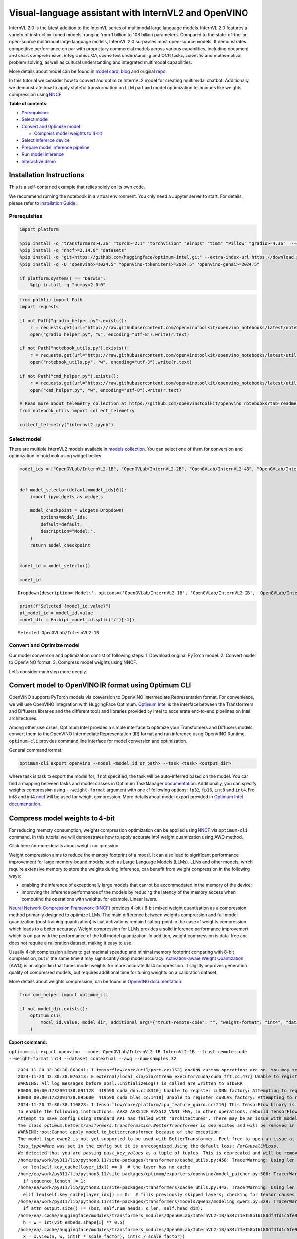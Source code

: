 Visual-language assistant with InternVL2 and OpenVINO
=====================================================

InternVL 2.0 is the latest addition to the InternVL series of multimodal
large language models. InternVL 2.0 features a variety of
instruction-tuned models, ranging from 1 billion to 108 billion
parameters. Compared to the state-of-the-art open-source multimodal
large language models, InternVL 2.0 surpasses most open-source models.
It demonstrates competitive performance on par with proprietary
commercial models across various capabilities, including document and
chart comprehension, infographics QA, scene text understanding and OCR
tasks, scientific and mathematical problem solving, as well as cultural
understanding and integrated multimodal capabilities.

More details about model can be found in `model
card <https://huggingface.co/OpenGVLab/InternVL2-4B>`__,
`blog <https://internvl.github.io/blog/2024-07-02-InternVL-2.0/>`__ and
original `repo <https://github.com/OpenGVLab/InternVL>`__.

In this tutorial we consider how to convert and optimize InternVL2 model
for creating multimodal chatbot. Additionally, we demonstrate how to
apply stateful transformation on LLM part and model optimization
techniques like weights compression using
`NNCF <https://github.com/openvinotoolkit/nncf>`__


**Table of contents:**


-  `Prerequisites <#prerequisites>`__
-  `Select model <#select-model>`__
-  `Convert and Optimize model <#convert-and-optimize-model>`__

   -  `Compress model weights to
      4-bit <#compress-model-weights-to-4-bit>`__

-  `Select inference device <#select-inference-device>`__
-  `Prepare model inference
   pipeline <#prepare-model-inference-pipeline>`__
-  `Run model inference <#run-model-inference>`__
-  `Interactive demo <#interactive-demo>`__

Installation Instructions
~~~~~~~~~~~~~~~~~~~~~~~~~

This is a self-contained example that relies solely on its own code.

We recommend running the notebook in a virtual environment. You only
need a Jupyter server to start. For details, please refer to
`Installation
Guide <https://github.com/openvinotoolkit/openvino_notebooks/blob/latest/README.md#-installation-guide>`__.

Prerequisites
-------------



.. code:: ipython3

    import platform
    
    %pip install -q "transformers>4.36" "torch>=2.1" "torchvision" "einops" "timm" "Pillow" "gradio>=4.36"  --extra-index-url https://download.pytorch.org/whl/cpu
    %pip install -q "nncf>=2.14.0" "datasets"
    %pip install -q "git+https://github.com/huggingface/optimum-intel.git" --extra-index-url https://download.pytorch.org/whl/cpu
    %pip install -q -U "openvino>=2024.5" "openvino-tokenizers>=2024.5" "openvino-genai>=2024.5"
    
    if platform.system() == "Darwin":
        %pip install -q "numpy<2.0.0"

.. code:: ipython3

    from pathlib import Path
    import requests
    
    if not Path("gradio_helper.py").exists():
        r = requests.get(url="https://raw.githubusercontent.com/openvinotoolkit/openvino_notebooks/latest/notebooks/internvl2/gradio_helper.py")
        open("gradio_helper.py", "w", encoding="utf-8").write(r.text)
    
    if not Path("notebook_utils.py").exists():
        r = requests.get(url="https://raw.githubusercontent.com/openvinotoolkit/openvino_notebooks/latest/utils/notebook_utils.py")
        open("notebook_utils.py", "w", encoding="utf-8").write(r.text)
    
    if not Path("cmd_helper.py").exists():
        r = requests.get(url="https://raw.githubusercontent.com/openvinotoolkit/openvino_notebooks/latest/utils/cmd_helper.py")
        open("cmd_helper.py", "w", encoding="utf-8").write(r.text)
    
    # Read more about telemetry collection at https://github.com/openvinotoolkit/openvino_notebooks?tab=readme-ov-file#-telemetry
    from notebook_utils import collect_telemetry
    
    collect_telemetry("internvl2.ipynb")

Select model
------------



There are multiple InternVL2 models available in `models
collection <https://huggingface.co/collections/OpenGVLab/internvl-20-667d3961ab5eb12c7ed1463e>`__.
You can select one of them for conversion and optimization in notebook
using widget bellow:

.. code:: ipython3

    model_ids = ["OpenGVLab/InternVL2-1B", "OpenGVLab/InternVL2-2B", "OpenGVLab/InternVL2-4B", "OpenGVLab/InternVL2-8B"]
    
    
    def model_selector(default=model_ids[0]):
        import ipywidgets as widgets
    
        model_checkpoint = widgets.Dropdown(
            options=model_ids,
            default=default,
            description="Model:",
        )
        return model_checkpoint
    
    
    model_id = model_selector()
    
    model_id




.. parsed-literal::

    Dropdown(description='Model:', options=('OpenGVLab/InternVL2-1B', 'OpenGVLab/InternVL2-2B', 'OpenGVLab/InternV…



.. code:: ipython3

    print(f"Selected {model_id.value}")
    pt_model_id = model_id.value
    model_dir = Path(pt_model_id.split("/")[-1])


.. parsed-literal::

    Selected OpenGVLab/InternVL2-1B
    

Convert and Optimize model
--------------------------



Our model conversion and optimization consist of following steps: 1.
Download original PyTorch model. 2. Convert model to OpenVINO format. 3.
Compress model weights using NNCF.

Let’s consider each step more deeply.

Convert model to OpenVINO IR format using Optimum CLI
~~~~~~~~~~~~~~~~~~~~~~~~~~~~~~~~~~~~~~~~~~~~~~~~~~~~~



OpenVINO supports PyTorch models via conversion to OpenVINO Intermediate
Representation format. For convenience, we will use OpenVINO integration
with HuggingFace Optimum. `Optimum
Intel <https://huggingface.co/docs/optimum/intel/index>`__ is the
interface between the Transformers and Diffusers libraries and the
different tools and libraries provided by Intel to accelerate end-to-end
pipelines on Intel architectures.

Among other use cases, Optimum Intel provides a simple interface to
optimize your Transformers and Diffusers models, convert them to the
OpenVINO Intermediate Representation (IR) format and run inference using
OpenVINO Runtime. ``optimum-cli`` provides command line interface for
model conversion and optimization.

General command format:

.. code:: bash

   optimum-cli export openvino --model <model_id_or_path> --task <task> <output_dir>

where task is task to export the model for, if not specified, the task
will be auto-inferred based on the model. You can find a mapping between
tasks and model classes in Optimum TaskManager
`documentation <https://huggingface.co/docs/optimum/exporters/task_manager>`__.
Additionally, you can specify weights compression using
``--weight-format`` argument with one of following options: ``fp32``,
``fp16``, ``int8`` and ``int4``. Fro int8 and int4
`nncf <https://github.com/openvinotoolkit/nncf>`__ will be used for
weight compression. More details about model export provided in `Optimum
Intel
documentation <https://huggingface.co/docs/optimum/intel/openvino/export#export-your-model>`__.

Compress model weights to 4-bit
~~~~~~~~~~~~~~~~~~~~~~~~~~~~~~~

For reducing memory
consumption, weights compression optimization can be applied using
`NNCF <https://github.com/openvinotoolkit/nncf>`__ via ``optimum-cli``
command. In this tutorial we will demonstrates how to apply accurate
int4 weight quantization using AWQ method.

.. raw:: html

   <details>

.. raw:: html

   <summary>

Click here for more details about weight compression

.. raw:: html

   </summary>

Weight compression aims to reduce the memory footprint of a model. It
can also lead to significant performance improvement for large
memory-bound models, such as Large Language Models (LLMs). LLMs and
other models, which require extensive memory to store the weights during
inference, can benefit from weight compression in the following ways:

-  enabling the inference of exceptionally large models that cannot be
   accommodated in the memory of the device;

-  improving the inference performance of the models by reducing the
   latency of the memory access when computing the operations with
   weights, for example, Linear layers.

`Neural Network Compression Framework
(NNCF) <https://github.com/openvinotoolkit/nncf>`__ provides 4-bit /
8-bit mixed weight quantization as a compression method primarily
designed to optimize LLMs. The main difference between weights
compression and full model quantization (post-training quantization) is
that activations remain floating-point in the case of weights
compression which leads to a better accuracy. Weight compression for
LLMs provides a solid inference performance improvement which is on par
with the performance of the full model quantization. In addition, weight
compression is data-free and does not require a calibration dataset,
making it easy to use.

Usually 4-bit compression allows to get maximal speedup and minimal
memory footprint comparing with 8-bit compression, but in the same time
it may significantly drop model accuracy. `Activation-aware Weight
Quantization <https://arxiv.org/abs/2306.00978>`__ (AWQ) is an algorithm
that tunes model weights for more accurate INT4 compression. It slightly
improves generation quality of compressed models, but requires
additional time for tuning weights on a calibration dataset.

More details about weights compression, can be found in `OpenVINO
documentation <https://docs.openvino.ai/2024/openvino-workflow/model-optimization-guide/weight-compression.html>`__.

.. raw:: html

   </details>

.. code:: ipython3

    from cmd_helper import optimum_cli
    
    if not model_dir.exists():
        optimum_cli(
            model_id.value, model_dir, additional_args={"trust-remote-code": "", "weight-format": "int4", "dataset": "contextual", "awq": "", "num-samples": "32"}
        )



**Export command:**



``optimum-cli export openvino --model OpenGVLab/InternVL2-1B InternVL2-1B --trust-remote-code --weight-format int4 --dataset contextual --awq --num-samples 32``


.. parsed-literal::

    2024-11-20 12:30:38.063041: I tensorflow/core/util/port.cc:153] oneDNN custom operations are on. You may see slightly different numerical results due to floating-point round-off errors from different computation orders. To turn them off, set the environment variable `TF_ENABLE_ONEDNN_OPTS=0`.
    2024-11-20 12:30:38.076313: E external/local_xla/xla/stream_executor/cuda/cuda_fft.cc:477] Unable to register cuFFT factory: Attempting to register factory for plugin cuFFT when one has already been registered
    WARNING: All log messages before absl::InitializeLog() is called are written to STDERR
    E0000 00:00:1732091438.091128  419590 cuda_dnn.cc:8310] Unable to register cuDNN factory: Attempting to register factory for plugin cuDNN when one has already been registered
    E0000 00:00:1732091438.095600  419590 cuda_blas.cc:1418] Unable to register cuBLAS factory: Attempting to register factory for plugin cuBLAS when one has already been registered
    2024-11-20 12:30:38.110828: I tensorflow/core/platform/cpu_feature_guard.cc:210] This TensorFlow binary is optimized to use available CPU instructions in performance-critical operations.
    To enable the following instructions: AVX2 AVX512F AVX512_VNNI FMA, in other operations, rebuild TensorFlow with the appropriate compiler flags.
    Attempt to save config using standard API has failed with 'architectures'. There may be an issue with model config, please check its correctness before usage.
    The class `optimum.bettertransformers.transformation.BetterTransformer` is deprecated and will be removed in a future release.
    WARNING:root:Cannot apply model.to_bettertransformer because of the exception:
    The model type qwen2 is not yet supported to be used with BetterTransformer. Feel free to open an issue at https://github.com/huggingface/optimum/issues if you would like this model type to be supported. Currently supported models are: dict_keys(['albert', 'bark', 'bart', 'bert', 'bert-generation', 'blenderbot', 'bloom', 'camembert', 'blip-2', 'clip', 'codegen', 'data2vec-text', 'deit', 'distilbert', 'electra', 'ernie', 'fsmt', 'gpt2', 'gptj', 'gpt_neo', 'gpt_neox', 'hubert', 'layoutlm', 'm2m_100', 'marian', 'markuplm', 'mbart', 'opt', 'pegasus', 'rembert', 'prophetnet', 'roberta', 'roc_bert', 'roformer', 'splinter', 'tapas', 't5', 'vilt', 'vit', 'vit_mae', 'vit_msn', 'wav2vec2', 'xlm-roberta', 'yolos']).. Usage model with stateful=True may be non-effective if model does not contain torch.functional.scaled_dot_product_attention
    `loss_type=None` was set in the config but it is unrecognised.Using the default loss: `ForCausalLMLoss`.
    We detected that you are passing `past_key_values` as a tuple of tuples. This is deprecated and will be removed in v4.47. Please convert your cache or use an appropriate `Cache` class (https://huggingface.co/docs/transformers/kv_cache#legacy-cache-format)
    /home/ea/work/py311/lib/python3.11/site-packages/transformers/cache_utils.py:458: TracerWarning: Using len to get tensor shape might cause the trace to be incorrect. Recommended usage would be tensor.shape[0]. Passing a tensor of different shape might lead to errors or silently give incorrect results.
      or len(self.key_cache[layer_idx]) == 0  # the layer has no cache
    /home/ea/work/py311/lib/python3.11/site-packages/optimum/exporters/openvino/model_patcher.py:506: TracerWarning: Converting a tensor to a Python boolean might cause the trace to be incorrect. We can't record the data flow of Python values, so this value will be treated as a constant in the future. This means that the trace might not generalize to other inputs!
      if sequence_length != 1:
    /home/ea/work/py311/lib/python3.11/site-packages/transformers/cache_utils.py:443: TracerWarning: Using len to get tensor shape might cause the trace to be incorrect. Recommended usage would be tensor.shape[0]. Passing a tensor of different shape might lead to errors or silently give incorrect results.
      elif len(self.key_cache[layer_idx]) == 0:  # fills previously skipped layers; checking for tensor causes errors
    /home/ea/work/py311/lib/python3.11/site-packages/transformers/models/qwen2/modeling_qwen2.py:329: TracerWarning: Converting a tensor to a Python boolean might cause the trace to be incorrect. We can't record the data flow of Python values, so this value will be treated as a constant in the future. This means that the trace might not generalize to other inputs!
      if attn_output.size() != (bsz, self.num_heads, q_len, self.head_dim):
    /home/ea/.cache/huggingface/modules/transformers_modules/OpenGVLab/InternVL2-1B/a84c71e158b16180df4fd1c5fe963fdf54b2cd43/modeling_internvl_chat.py:195: TracerWarning: Converting a tensor to a Python integer might cause the trace to be incorrect. We can't record the data flow of Python values, so this value will be treated as a constant in the future. This means that the trace might not generalize to other inputs!
      h = w = int(vit_embeds.shape[1] ** 0.5)
    /home/ea/.cache/huggingface/modules/transformers_modules/OpenGVLab/InternVL2-1B/a84c71e158b16180df4fd1c5fe963fdf54b2cd43/modeling_internvl_chat.py:169: TracerWarning: Converting a tensor to a Python integer might cause the trace to be incorrect. We can't record the data flow of Python values, so this value will be treated as a constant in the future. This means that the trace might not generalize to other inputs!
      x = x.view(n, w, int(h * scale_factor), int(c / scale_factor))
    /home/ea/.cache/huggingface/modules/transformers_modules/OpenGVLab/InternVL2-1B/a84c71e158b16180df4fd1c5fe963fdf54b2cd43/modeling_internvl_chat.py:173: TracerWarning: Converting a tensor to a Python integer might cause the trace to be incorrect. We can't record the data flow of Python values, so this value will be treated as a constant in the future. This means that the trace might not generalize to other inputs!
      x = x.view(n, int(h * scale_factor), int(w * scale_factor),
    /home/ea/.cache/huggingface/modules/transformers_modules/OpenGVLab/InternVL2-1B/a84c71e158b16180df4fd1c5fe963fdf54b2cd43/modeling_internvl_chat.py:174: TracerWarning: Converting a tensor to a Python integer might cause the trace to be incorrect. We can't record the data flow of Python values, so this value will be treated as a constant in the future. This means that the trace might not generalize to other inputs!
      int(c / (scale_factor * scale_factor)))
    

.. parsed-literal::

    FlashAttention2 is not installed.
    

.. parsed-literal::

    Generating test split: 100%|██████████| 506/506 [00:00<00:00, 22956.39 examples/s]
    Collecting calibration dataset: 100%|██████████| 32/32 [04:18<00:00,  8.08s/it]
    

.. parsed-literal::

    [2KStatistics collection [38;2;114;156;31m━━━━━━━━━━━━━━━━━━━━━━━━━━━[0m [35m100%[0m [38;2;0;104;181m32/32[0m • [38;2;0;104;181m0:02:34[0m • [38;2;0;104;181m0:00:00[0m181m0:00:04[0m181m0:00:08[0m:19[0m
    [?25hINFO:nncf:Statistics of the bitwidth distribution:
    ┍━━━━━━━━━━━━━━━━┯━━━━━━━━━━━━━━━━━━━━━━━━━━━━━┯━━━━━━━━━━━━━━━━━━━━━━━━━━━━━━━━━━━━━━━━┑
    │   Num bits (N) │ % all parameters (layers)   │ % ratio-defining parameters (layers)   │
    ┝━━━━━━━━━━━━━━━━┿━━━━━━━━━━━━━━━━━━━━━━━━━━━━━┿━━━━━━━━━━━━━━━━━━━━━━━━━━━━━━━━━━━━━━━━┥
    │              8 │ 28% (1 / 169)               │ 0% (0 / 168)                           │
    ├────────────────┼─────────────────────────────┼────────────────────────���───────────────┤
    │              4 │ 72% (168 / 169)             │ 100% (168 / 168)                       │
    ┕━━━━━━━━━━━━━━━━┷━━━━━━━━━━━━━━━━━━━━━━━━━━━━━┷━━━━━━━━━━━━━━━━━━━━━━━━━━━━━━━━━━━━━━━━┙
    [2KApplying AWQ [38;2;114;156;31m━━━━━━━━━━━━━━━━━━━━━━━━━━━━━━━━━━━━[0m [35m100%[0m [38;2;0;104;181m24/24[0m • [38;2;0;104;181m0:01:54[0m • [38;2;0;104;181m0:00:00[0m54[0m • [38;2;0;104;181m0:00:06[0m;2;97;53;69m━[0m[38;2;123;51;77m━[0m[38;2;153;48;86m━[0m[38;2;183;44;94m━[0m[38;2;209;42;102m━[0m[38;2;230;39;108m━[0m[38;2;244;38;112m━[0m[38;2;249;38;114m━[0m[38;2;244;38;112m━[0m[38;2;230;39;108m━[0m[38;2;209;42;102m━[0m[38;2;183;44;94m━[0m[38;2;153;48;86m━[0m[38;2;123;51;77m━[0m[38;2;97;53;69m━[0m[38;2;76;56;63m━[0m[38;2;62;57;59m━[0m[38;2;58;58;58m━[0m[38;2;62;57;59m━[0m[38;2;76;56;63m━[0m[38;2;97;53;69m━[0m[38;2;123;51;77m━[0m[38;2;153;48;86m━[0m[38;2;183;44;94m━[0m[38;2;209;42;102m━[0m[38;2;230;39;108m━[0m[38;2;244;38;112m━[0m[38;2;249;38;114m━[0m[38;2;244;38;112m━[0m[38;2;230;39;108m━[0m[38;2;209;42;102m━[0m[38;2;183;44;94m━[0m[38;2;153;48;86m━[0m[38;2;123;51;77m━[0m[38;2;97;53;69m━[0m[38;2;76;56;63m━[0m[38;2;62;57;59m━[0m[38;2;58;58;58m━[0m[38;2;62;57;59m━[0m[38;2;76;56;63m━[0m[38;2;97;53;69m━[0m[38;2;123;51;77m━[0m[38;2;153;48;86m━[0m   • [38;2;0;104;181m0:00:00[0m  
    [2KApplying Weight Compression [38;2;114;156;31m━━━━━━━━━━━━━━━━━━━━━━━━━━━[0m [35m100%[0m • [38;2;0;104;181m0:00:17[0m • [38;2;0;104;181m0:00:00[0m;0;104;181m0:00:01[0m181m0:00:01[0m
    [?25hINFO:nncf:Statistics of the bitwidth distribution:
    ┍━━━━━━━━━━━━━━━━┯━━━━━━━━━━━━━━━━━━━━━━━━━━━━━┯━━━━━━━━━━━━━━━━━━━━━━━━━━━━━━━━━━━━━━━━┑
    │   Num bits (N) │ % all parameters (layers)   │ % ratio-defining parameters (layers)   │
    ┝━━━━━━━━━━━━━━━━┿━━━━━━━━━━━━━━━━━━━━━━━━━━━━━┿━━━━━━━━━━━━━━━━━━━━━━━━━━━━━━━━━━━━━━━━┥
    │              8 │ 100% (99 / 99)              │ 100% (99 / 99)                         │
    ┕━━━━━━━━━━━━━━━━┷━━━━━━━━━━━━━━━━━━━━━━━━━━━━━┷━━━━━━━━━━━━━━━━━━━━━━━━���━━━━━━━━━━━━━━━┙
    [2KApplying Weight Compression [38;2;114;156;31m━━━━━━━━━━━━━━━━━━━━━━━━━━━[0m [35m100%[0m • [38;2;0;104;181m0:00:01[0m • [38;2;0;104;181m0:00:00[0m• [38;2;0;104;181m0:00:01[0m:01[0m
    [?25hINFO:nncf:Statistics of the bitwidth distribution:
    ┍━━━━━━━━━━━━━━━━┯━━━━━━━━━━━━━━━━━━━━━━━━━━━━━┯━━━━━━━━━━━━━━━━━━━━━━━━━━━━━━━━━━━━━━━━┑
    │   Num bits (N) │ % all parameters (layers)   │ % ratio-defining parameters (layers)   │
    ┝━━━━━━━━━━━━━━━━┿━━━━━━━━━━━━━━━━━━━━━━━━━━━━━┿━━━━━━━━━━━━━━━━━━━━━━━━━━━━━━━━━━━━━━━━┥
    │              8 │ 100% (1 / 1)                │ 100% (1 / 1)                           │
    ┕━━━━━━━━━━━━━━━━┷━━━━━━━━━━━━━━━━━━━━━━━━━━━━━┷━━━━━━━━━━━━━━━━━━━━━━━━���━━━━━━━━━━━━━━━┙
    [2KApplying Weight Compression [38;2;114;156;31m━━━━━━━━━━━━━━━━━━━━━━━━━━━[0m [35m100%[0m • [38;2;0;104;181m0:00:00[0m • [38;2;0;104;181m0:00:00[0m
    [?25h

.. parsed-literal::

    Attempt to save config using standard API has failed with 'architectures'. There may be an issue with model config, please check its correctness before usage.
    

Select inference device
-----------------------



.. code:: ipython3

    from notebook_utils import device_widget
    
    device = device_widget(default="CPU", exclude=["NPU", "AUTO"])
    
    device




.. parsed-literal::

    Dropdown(description='Device:', index=1, options=('CPU', 'AUTO'), value='AUTO')



Prepare model inference pipeline
--------------------------------



`OpenVINO™ GenAI <https://github.com/openvinotoolkit/openvino.genai>`__
is a library of the most popular Generative AI model pipelines,
optimized execution methods, and samples that run on top of highly
performant `OpenVINO
Runtime <https://github.com/openvinotoolkit/openvino>`__.

This library is friendly to PC and laptop execution, and optimized for
resource consumption. It requires no external dependencies to run
generative models as it already includes all the core functionality
(e.g. tokenization via openvino-tokenizers). OpenVINO™ GenAI is a flavor
of OpenVINO™, aiming to simplify running inference of generative AI
models. It hides the complexity of the generation process and minimizes
the amount of code required.

Inference Visual language models can be implemented using OpenVINO GenAI
``VLMPipeline`` class. Similarly to LLMPipeline, that we discussed in
this
`notebook <https://openvinotoolkit.github.io/openvino_notebooks/?search=Create+an+LLM-powered+Chatbot+using+OpenVINO+Generate+API>`__.
It supports chat mode with preserving conversational history inside
pipeline, that allows us effectively implements chatbot that supports
conversation about provided images content. For pipeline initialization
we should provide path to model directory and inference device.

.. code:: ipython3

    import openvino_genai as ov_genai
    
    ov_model = ov_genai.VLMPipeline(model_dir, device=device.value)

Run model inference
-------------------



For preparing input data, ``VLMPipeline`` use tokenizer and image
processor inside, we just need to convert image to input OpenVINO tensor
and provide question as string. Additionally, we can provides options
for controlling generation process (e.g. number of maximum generated
tokens or using multinomial sampling for decoding instead of greedy
search approach) using ``GenerationConfig``.

Generation process for long response may be time consuming, for
accessing partial result as soon as it is generated without waiting when
whole process finished, Streaming API can be used. Token streaming is
the mode in which the generative system returns the tokens one by one as
the model generates them. This enables showing progressive generations
to the user rather than waiting for the whole generation. Streaming is
an essential aspect of the end-user experience as it reduces latency,
one of the most critical aspects of a smooth experience.

.. code:: ipython3

    import requests
    from PIL import Image
    from io import BytesIO
    import numpy as np
    import openvino as ov
    
    config = ov_genai.GenerationConfig()
    config.max_new_tokens = 100
    
    
    def load_image(image_file):
        if isinstance(image_file, str) and (image_file.startswith("http") or image_file.startswith("https")):
            response = requests.get(image_file)
            image = Image.open(BytesIO(response.content)).convert("RGB")
        else:
            image = Image.open(image_file).convert("RGB")
        image_data = np.array(image.getdata()).reshape(1, image.size[1], image.size[0], 3).astype(np.byte)
        return image, ov.Tensor(image_data)
    
    
    EXAMPLE_IMAGE = Path("examples_image1.jpg")
    EXAMPLE_IMAGE_URL = "https://huggingface.co/OpenGVLab/InternVL2-2B/resolve/main/examples/image1.jpg"
    
    if not EXAMPLE_IMAGE.exists():
        img_data = requests.get(EXAMPLE_IMAGE_URL).content
        with EXAMPLE_IMAGE.open("wb") as handler:
            handler.write(img_data)
    
    
    def streamer(subword: str) -> bool:
        """
    
        Args:
            subword: sub-word of the generated text.
    
        Returns: Return flag corresponds whether generation should be stopped.
    
        """
        print(subword, end="", flush=True)
    
    
    question = "Please describe the image shortly"
    
    
    image, image_tensor = load_image(EXAMPLE_IMAGE)
    display(image)
    print(f"User: {question}\n")
    print("Assistant:")
    output = ov_model.generate(question, image=image_tensor, generation_config=config, streamer=streamer)



.. image:: internvl2-with-output_files/internvl2-with-output_14_0.png


.. parsed-literal::

    User: Please describe the image shortly
    
    Assistant:
    .
    
    The image shows a red panda, a type of mammal known for its distinctive red fur and white markings. The animal is resting on a wooden structure, possibly a platform or a platform-like object, with its head turned slightly towards the camera. The background is a natural setting, with trees and foliage visible, suggesting that the red panda is in a forested or wooded area. The red panda's eyes are large and expressive, and its ears are perked up, indicating that it is alert

Interactive demo
----------------



.. code:: ipython3

    from gradio_helper import make_demo
    
    demo = make_demo(ov_model)
    try:
        demo.launch(debug=True, height=600)
    except Exception:
        demo.launch(debug=True, share=True, height=600)
    # if you are launching remotely, specify server_name and server_port
    # demo.launch(server_name='your server name', server_port='server port in int')
    # Read more in the docs: https://gradio.app/docs/
